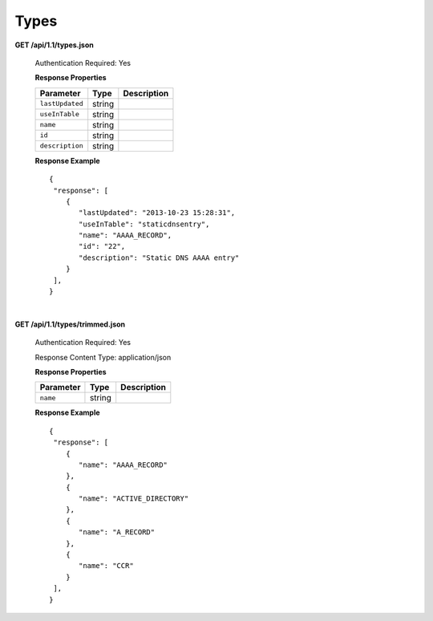 .. 
.. Copyright 2015 Comcast Cable Communications Management, LLC
.. 
.. Licensed under the Apache License, Version 2.0 (the "License");
.. you may not use this file except in compliance with the License.
.. You may obtain a copy of the License at
.. 
..     http://www.apache.org/licenses/LICENSE-2.0
.. 
.. Unless required by applicable law or agreed to in writing, software
.. distributed under the License is distributed on an "AS IS" BASIS,
.. WITHOUT WARRANTIES OR CONDITIONS OF ANY KIND, either express or implied.
.. See the License for the specific language governing permissions and
.. limitations under the License.
.. 

.. _to-api-v11-type:

Types
=====

**GET /api/1.1/types.json**

  Authentication Required: Yes

  **Response Properties**

  +----------------------+--------+------------------------------------------------+
  | Parameter            | Type   | Description                                    |
  +======================+========+================================================+
  |``lastUpdated``       | string |                                                |
  +----------------------+--------+------------------------------------------------+
  |``useInTable``        | string |                                                |
  +----------------------+--------+------------------------------------------------+
  |``name``              | string |                                                |
  +----------------------+--------+------------------------------------------------+
  |``id``                | string |                                                |
  +----------------------+--------+------------------------------------------------+
  |``description``       | string |                                                |
  +----------------------+--------+------------------------------------------------+

  **Response Example** ::

    {
     "response": [
        {
           "lastUpdated": "2013-10-23 15:28:31",
           "useInTable": "staticdnsentry",
           "name": "AAAA_RECORD",
           "id": "22",
           "description": "Static DNS AAAA entry"
        }
     ],
    }


|


**GET /api/1.1/types/trimmed.json**

  Authentication Required: Yes

  Response Content Type: application/json

  **Response Properties**

  +----------------------+--------+------------------------------------------------+
  | Parameter            | Type   | Description                                    |
  +======================+========+================================================+
  |``name``              | string |                                                |
  +----------------------+--------+------------------------------------------------+

  **Response Example** ::

    {
     "response": [
        {
           "name": "AAAA_RECORD"
        },
        {
           "name": "ACTIVE_DIRECTORY"
        },
        {
           "name": "A_RECORD"
        },
        {
           "name": "CCR"
        }
     ],
    }

